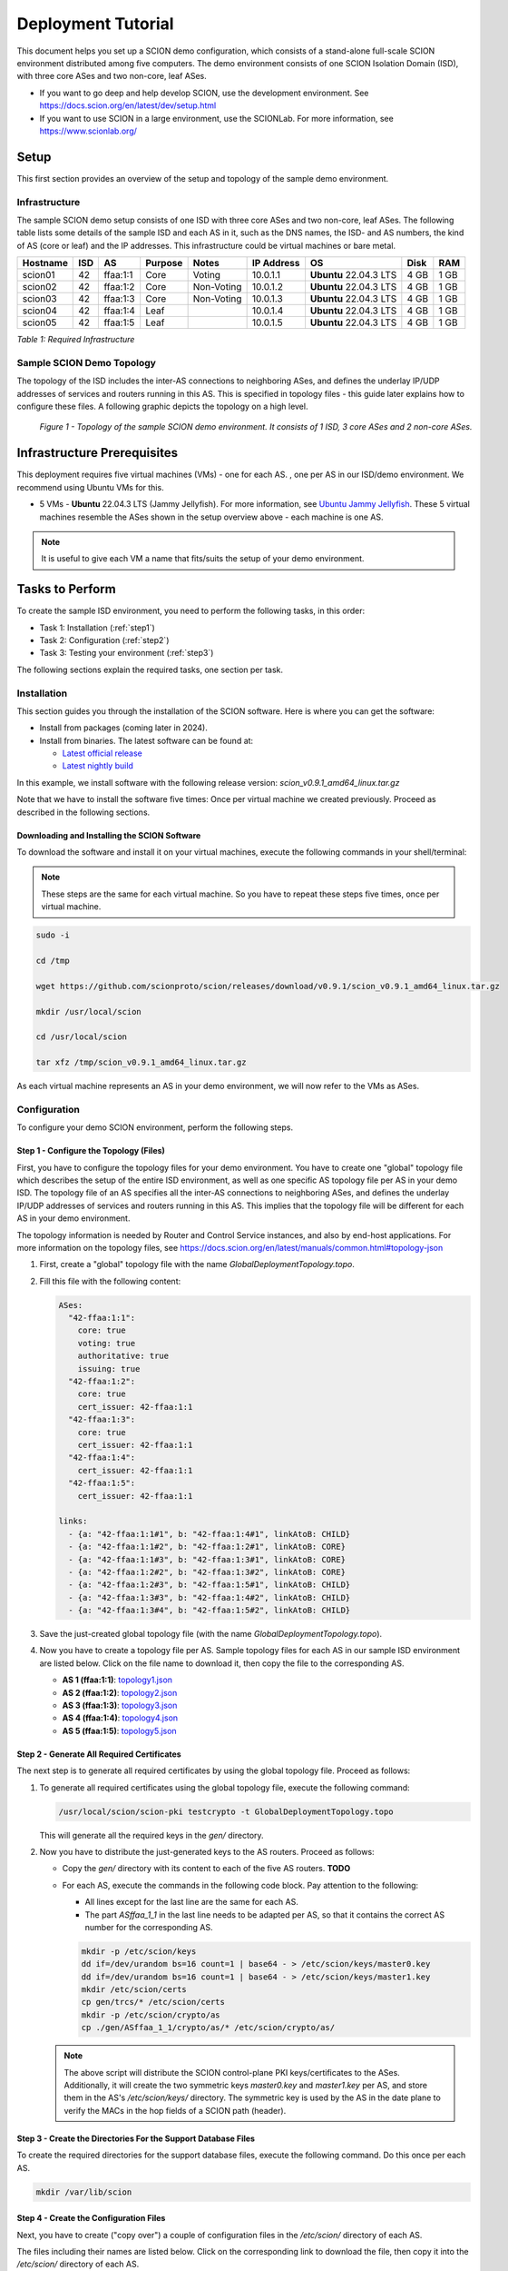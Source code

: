 .. _deployment-guide:

Deployment Tutorial
===================

This document helps you set up a SCION demo configuration, which consists of a stand-alone full-scale SCION environment distributed among five computers. The demo environment consists of one SCION Isolation Domain (ISD), with three core ASes and two non-core, leaf ASes.

- If you want to go deep and help develop SCION, use the development environment. See https://docs.scion.org/en/latest/dev/setup.html
- If you want to use SCION in a large environment, use the SCIONLab. For more information, see https://www.scionlab.org/

Setup
-----

This first section provides an overview of the setup and topology of the sample demo environment.

Infrastructure
..............

The sample SCION demo setup consists of one ISD with three core ASes and two non-core, leaf ASes. The following table lists some details of the sample ISD and each AS in it, such as the DNS names, the ISD- and AS numbers, the kind of AS (core or leaf) and the IP addresses. This infrastructure could be virtual machines or bare metal.

======== ==== ========= ======== =========== =============== ====================== ======== ====
Hostname ISD  AS        Purpose  Notes       IP Address      OS                     Disk     RAM
======== ==== ========= ======== =========== =============== ====================== ======== ====
scion01  42   ffaa:1:1  Core     Voting      10.0.1.1        **Ubuntu** 22.04.3 LTS 4 GB     1 GB
scion02  42   ffaa:1:2  Core     Non-Voting  10.0.1.2        **Ubuntu** 22.04.3 LTS 4 GB     1 GB
scion03  42   ffaa:1:3  Core     Non-Voting  10.0.1.3        **Ubuntu** 22.04.3 LTS 4 GB     1 GB
scion04  42   ffaa:1:4  Leaf                 10.0.1.4        **Ubuntu** 22.04.3 LTS 4 GB     1 GB
scion05  42   ffaa:1:5  Leaf                 10.0.1.5        **Ubuntu** 22.04.3 LTS 4 GB     1 GB
======== ==== ========= ======== =========== =============== ====================== ======== ====

*Table 1: Required Infrastructure*


Sample SCION Demo Topology
..........................

The topology of the ISD includes the inter-AS connections to neighboring ASes, and defines the underlay IP/UDP addresses of services and routers running in this AS. This is specified in topology files - this guide later explains how to configure these files. A following graphic depicts the topology on a high level.

.. figure:: SCION-deployment-guide.drawio.png
   :width: 95 %
   :figwidth: 100 %

   *Figure 1 - Topology of the sample SCION demo environment. It consists of 1 ISD, 3 core ASes and 2 non-core ASes.*



.. _prerequisites:

Infrastructure Prerequisites
----------------------------

This deployment requires five virtual machines (VMs) - one for each AS. 
, one per AS in our ISD/demo environment. We recommend using Ubuntu VMs for this.

- 5 VMs - **Ubuntu** 22.04.3 LTS (Jammy Jellyfish). For more information, see `Ubuntu Jammy Jellyfish <https://releases.ubuntu.com/jammy/>`_. These 5 virtual machines resemble the ASes shown in the setup overview above - each machine is one AS.

.. note::

   It is useful to give each VM a name that fits/suits the setup of your demo environment.



Tasks to Perform
----------------

To create the sample ISD environment, you need to perform the following tasks, in this order:

- Task 1: Installation (:ref:`step1`)
- Task 2: Configuration (:ref:`step2`)
- Task 3: Testing your environment (:ref:`step3`)

The following sections explain the required tasks, one section per task.


.. _step1:

Installation
............

This section guides you through the installation of the SCION software.
Here is where you can get the software:

- Install from packages (coming later in 2024).
- Install from binaries. The latest software can be found at:

  - `Latest official release <https://github.com/scionproto/scion/releases/>`_
  - `Latest nightly build <https://buildkite.com/scionproto/scion-nightly/builds/latest/>`_


In this example, we install software with the following release version:
*scion_v0.9.1_amd64_linux.tar.gz*

Note that we have to install the software five times: Once per virtual machine we created previously. Proceed as described in the following sections.


Downloading and Installing the SCION Software
~~~~~~~~~~~~~~~~~~~~~~~~~~~~~~~~~~~~~~~~~~~~~

To download the software and install it on your virtual machines, execute the following commands in your shell/terminal:

.. note::

   These steps are the same for each virtual machine. So you have to repeat these steps five times, once per virtual machine.


.. code-block::

   sudo -i

   cd /tmp

   wget https://github.com/scionproto/scion/releases/download/v0.9.1/scion_v0.9.1_amd64_linux.tar.gz

   mkdir /usr/local/scion

   cd /usr/local/scion

   tar xfz /tmp/scion_v0.9.1_amd64_linux.tar.gz


As each virtual machine represents an AS in your demo environment, we will now refer to the VMs as ASes.


.. _step2:

Configuration
.............

To configure your demo SCION environment, perform the following steps.


Step 1 - Configure the Topology (Files)
~~~~~~~~~~~~~~~~~~~~~~~~~~~~~~~~~~~~~~~

First, you have to configure the topology files for your demo environment.
You have to create one "global" topology file which describes the setup of the entire ISD environment, as well as one specific AS topology file per AS in your demo ISD. The topology file of an AS specifies all the inter-AS connections to neighboring ASes, and defines the underlay IP/UDP addresses of services and routers running in this AS. This implies that the topology file will be different for each AS in your demo environment.

The topology information is needed by Router and Control Service instances, and also by end-host applications. For more information on the topology files, see `<https://docs.scion.org/en/latest/manuals/common.html#topology-json>`_

1. First, create a "global" topology file with the name *GlobalDeploymentTopology.topo*.

2. Fill this file with the following content:

   .. code-block::

      ASes:
        "42-ffaa:1:1":
          core: true
          voting: true
          authoritative: true
          issuing: true
        "42-ffaa:1:2":
          core: true
          cert_issuer: 42-ffaa:1:1
        "42-ffaa:1:3":
          core: true
          cert_issuer: 42-ffaa:1:1
        "42-ffaa:1:4":
          cert_issuer: 42-ffaa:1:1
        "42-ffaa:1:5":
          cert_issuer: 42-ffaa:1:1

      links:
        - {a: "42-ffaa:1:1#1", b: "42-ffaa:1:4#1", linkAtoB: CHILD}
        - {a: "42-ffaa:1:1#2", b: "42-ffaa:1:2#1", linkAtoB: CORE}
        - {a: "42-ffaa:1:1#3", b: "42-ffaa:1:3#1", linkAtoB: CORE}
        - {a: "42-ffaa:1:2#2", b: "42-ffaa:1:3#2", linkAtoB: CORE}
        - {a: "42-ffaa:1:2#3", b: "42-ffaa:1:5#1", linkAtoB: CHILD}
        - {a: "42-ffaa:1:3#3", b: "42-ffaa:1:4#2", linkAtoB: CHILD}
        - {a: "42-ffaa:1:3#4", b: "42-ffaa:1:5#2", linkAtoB: CHILD}


3. Save the just-created global topology file (with the name *GlobalDeploymentTopology.topo*).

4. Now you have to create a topology file per AS. Sample topology files for each AS in our sample ISD environment are listed below. Click on the file name to download it, then copy the file to the corresponding AS.

   - **AS 1 (ffaa:1:1)**: `topology1.json <https://github.com/cdekater/scion/blob/ietf118-hackathon/doc/deploy/topology1.json>`_

   - **AS 2 (ffaa:1:2)**: `topology2.json <https://github.com/cdekater/scion/blob/ietf118-hackathon/doc/deploy/topology2.json>`_

   - **AS 3 (ffaa:1:3)**: `topology3.json <https://github.com/cdekater/scion/blob/ietf118-hackathon/doc/deploy/topology3.json>`_

   - **AS 4 (ffaa:1:4)**: `topology4.json <https://github.com/cdekater/scion/blob/ietf118-hackathon/doc/deploy/topology4.json>`_

   - **AS 5 (ffaa:1:5)**: `topology5.json <https://github.com/cdekater/scion/blob/ietf118-hackathon/doc/deploy/topology5.json>`_



Step 2 - Generate All Required Certificates
~~~~~~~~~~~~~~~~~~~~~~~~~~~~~~~~~~~~~~~~~~~

The next step is to generate all required certificates by using the global topology file. Proceed as follows:

1. To generate all required certificates using the global topology file, execute the following command:

   .. code-block::

      /usr/local/scion/scion-pki testcrypto -t GlobalDeploymentTopology.topo

   This will generate all the required keys in the *gen/* directory.

2. Now you have to distribute the just-generated keys to the AS routers. Proceed as follows:

   - Copy the *gen/* directory with its content to each of the five AS routers. **TODO**
   - For each AS, execute the commands in the following code block. Pay attention to the following:

     - All lines except for the last line are the same for each AS.
     - The part *ASffaa_1_1* in the last line needs to be adapted per AS, so that it contains the correct AS number for the corresponding AS.

     .. code-block::

        mkdir -p /etc/scion/keys
        dd if=/dev/urandom bs=16 count=1 | base64 - > /etc/scion/keys/master0.key
        dd if=/dev/urandom bs=16 count=1 | base64 - > /etc/scion/keys/master1.key
        mkdir /etc/scion/certs
        cp gen/trcs/* /etc/scion/certs
        mkdir -p /etc/scion/crypto/as
        cp ./gen/ASffaa_1_1/crypto/as/* /etc/scion/crypto/as/


   .. note::

      The above script will distribute the SCION control-plane PKI keys/certificates to the ASes. Additionally, it will create the two symmetric keys *master0.key* and *master1.key* per AS, and store them in the AS's */etc/scion/keys/* directory. The symmetric key is used by the AS in the date plane to verify the MACs in the hop fields of a SCION path (header).


Step 3 - Create the Directories For the Support Database Files
~~~~~~~~~~~~~~~~~~~~~~~~~~~~~~~~~~~~~~~~~~~~~~~~~~~~~~~~~~~~~~

To create the required directories for the support database files, execute the following command. Do this once per each AS.

.. code-block::

   mkdir /var/lib/scion


Step 4 - Create the Configuration Files
~~~~~~~~~~~~~~~~~~~~~~~~~~~~~~~~~~~~~~~

Next, you have to create ("copy over") a couple of configuration files in the */etc/scion/* directory of each AS.

The files including their names are listed below. Click on the corresponding link to download the file, then copy it into the */etc/scion/* directory of each AS.

- **Border router**: `br.toml <https://github.com/cdekater/scion/blob/ietf118-hackathon/doc/deploy/br.toml>`_

- **Control service**: `cs.toml <https://github.com/cdekater/scion/blob/ietf118-hackathon/doc/deploy/cs.toml>`_

- **Dispatcher**: `dispatcher.toml <https://github.com/cdekater/scion/blob/ietf118-hackathon/doc/deploy/dispatcher.toml>`_

- **SCION daemon**: `sd.toml <https://github.com/cdekater/scion/blob/ietf118-hackathon/doc/deploy/sd.toml>`_



Step 5 - Start the Services
~~~~~~~~~~~~~~~~~~~~~~~~~~~

As a last step, you have to start the services on each of the five ASes. Execute the following commands on every AS:

.. code-block::

   screen -dmS BR /usr/local/scion/router --config /etc/scion/br.toml
   screen -dmS BorderRouter /usr/local/scion/router --config /etc/scion/br.toml
   screen -dmS Dispatcher /usr/local/scion/dispatcher --config /etc/scion/dispatcher.toml
   screen -dmS Control /usr/local/scion/control --config /etc/scion/cs.toml
   screen -dmS Daemon /usr/local/scion/daemon --config /etc/scion/sd.toml



.. _step3:

Testing the Environment
.......................

You can now test your environment. The code block below includes some PING tests you could perform to check whether your environment works well.


.. code-block::

   # /usr/local/scion/scion address
   42-ffaa:1:1,127.0.0.1

   # /usr/local/scion/scion ping 42-ffaa:1:5,127.0.0.1 -c 5
   Resolved local address:
   127.0.0.1
   Using path:
   Hops: [42-ffaa:1:1 3>1 42-ffaa:1:3 4>2 42-ffaa:1:5] MTU: 1472 NextHop: 127.0.0.1:31002

   PING 42-ffaa:1:5,127.0.0.1:0 pld=0B scion_pkt=112B
   120 bytes from 42-ffaa:1:5,127.0.0.1: scmp_seq=0 time=0.788ms
   120 bytes from 42-ffaa:1:5,127.0.0.1: scmp_seq=1 time=3.502ms
   120 bytes from 42-ffaa:1:5,127.0.0.1: scmp_seq=2 time=3.313ms
   120 bytes from 42-ffaa:1:5,127.0.0.1: scmp_seq=3 time=3.838ms
   120 bytes from 42-ffaa:1:5,127.0.0.1: scmp_seq=4 time=3.401ms

   --- 42-ffaa:1:5,127.0.0.1 statistics ---
   5 packets transmitted, 5 received, 0% packet loss, time 5000.718ms
   rtt min/avg/max/mdev = 0.788/2.968/3.838/1.105 ms

   # /usr/local/scion/scion showpaths 42-ffaa:1:5
   Available paths to 42-ffaa:1:5
   3 Hops:
   [0] Hops: [42-ffaa:1:1 2>1 42-ffaa:1:2 3>1 42-ffaa:1:5] MTU: 1472 NextHop: 127.0.0.1:31002 Status: alive LocalIP: 127.0.0.1
   [1] Hops: [42-ffaa:1:1 3>1 42-ffaa:1:3 4>2 42-ffaa:1:5] MTU: 1472 NextHop: 127.0.0.1:31002 Status: alive LocalIP: 127.0.0.1
   4 Hops:
   [2] Hops: [42-ffaa:1:1 2>1 42-ffaa:1:2 2>2 42-ffaa:1:3 4>2 42-ffaa:1:5] MTU: 1472 NextHop: 127.0.0.1:31002 Status: alive LocalIP: 127.0.0.1
   [3] Hops: [42-ffaa:1:1 3>1 42-ffaa:1:3 2>2 42-ffaa:1:2 3>1 42-ffaa:1:5] MTU: 1472 NextHop: 127.0.0.1:31002 Status: alive LocalIP: 127.0.0.1



